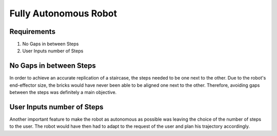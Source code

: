 *****************************
Fully Autonomous Robot
*****************************

Requirements
===================================

#. No Gaps in between Steps
#. User Inputs number of Steps

.. figure:: pictures/Requirements.png
    :align: center
    :figclass: align-center
    
No Gaps in between Steps
===================================

In order to achieve an accurate replication of a staircase, the steps needed to be one next to the other. Due to the robot's end-effector size, the bricks would have never been able to be aligned one next to the other. Therefore, avoiding gaps between the steps was definitely a main objective.   
    
User Inputs number of Steps
===================================

Another important feature to make the robot as autonomous as possible was leaving the choice of the number of steps to the user. The robot would have then had to adapt to the request of the user and plan his trajectory accordingly.
